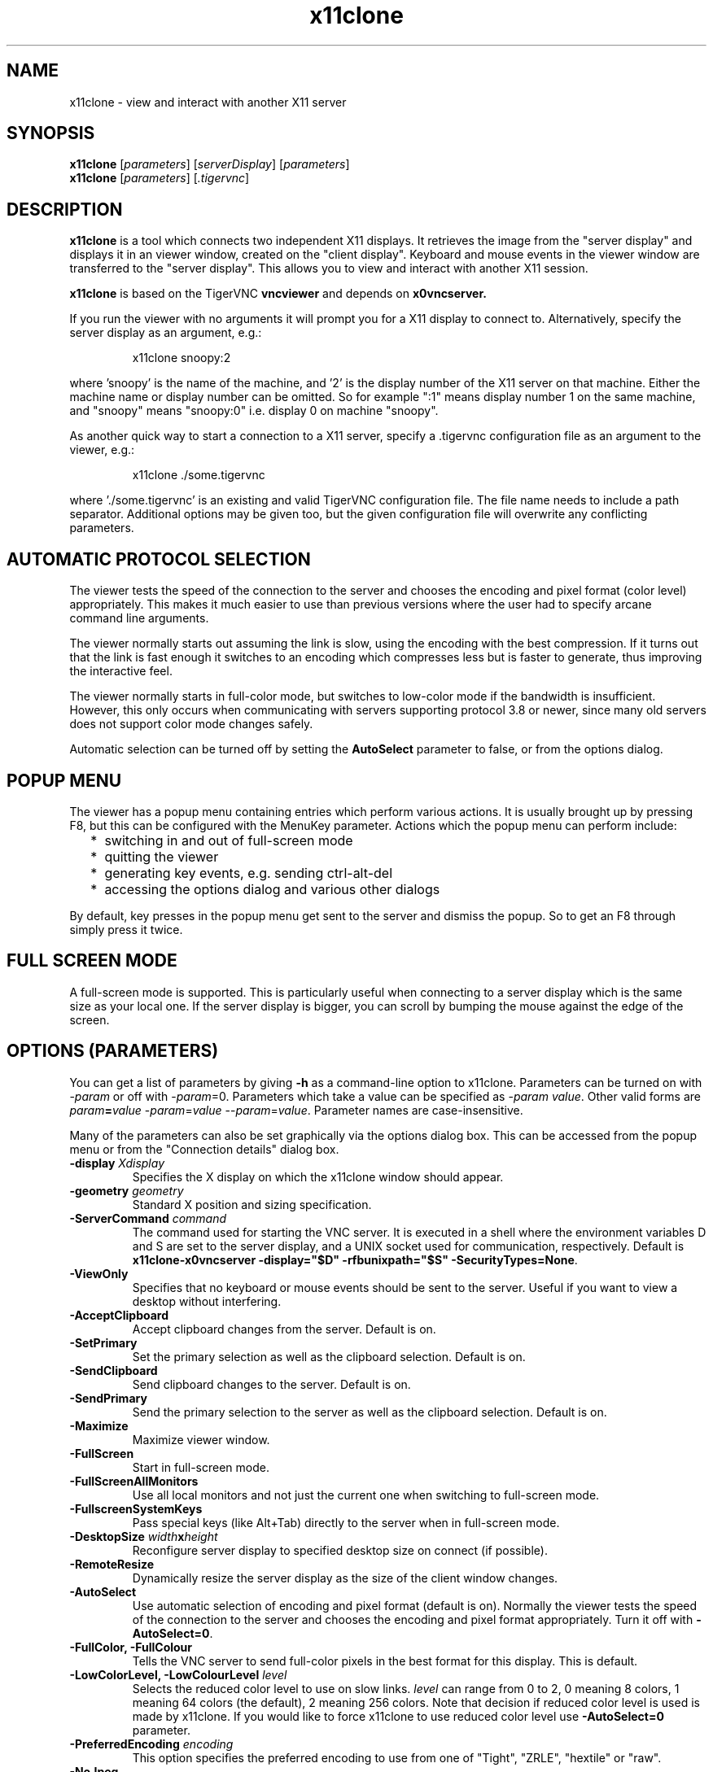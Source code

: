 .TH x11clone 1
.SH NAME
x11clone \- view and interact with another X11 server
.SH SYNOPSIS
.B x11clone
.RI [ parameters ]
.RI [ serverDisplay ]
.RI [ parameters ]
.br
.B x11clone
.RI [ parameters ]
.RI [ .tigervnc ]
.SH DESCRIPTION
.B x11clone
is a tool which connects two independent X11 displays. It retrieves
the image from the "server display" and displays it in an viewer
window, created on the "client display". Keyboard and mouse events in
the viewer window are transferred to the "server display". This
allows you to view and interact with another X11 session.

.B x11clone
is based on the TigerVNC
.B vncviewer
and depends on
.B x0vncserver.

If you run the viewer with no arguments it will prompt you for a X11
display to connect to.  Alternatively, specify the server display as
an argument, e.g.:

.RS
x11clone snoopy:2
.RE

where 'snoopy' is the name of the machine, and '2' is the display number of the
X11 server on that machine.  Either the machine name or display number can be
omitted.  So for example ":1" means display number 1 on the same machine, and
"snoopy" means "snoopy:0" i.e. display 0 on machine "snoopy".

As another quick way to start a connection to a X11 server, specify a .tigervnc
configuration file as an argument to the viewer, e.g.:

.RS
x11clone ./some.tigervnc
.RE

where './some.tigervnc' is an existing and valid TigerVNC configuration file.
The file name needs to include a path separator.  Additional options may be
given too, but the given configuration file will overwrite any conflicting
parameters.

.SH AUTOMATIC PROTOCOL SELECTION

The viewer tests the speed of the connection to the server and chooses the
encoding and pixel format (color level) appropriately.  This makes it much
easier to use than previous versions where the user had to specify arcane
command line arguments.

The viewer normally starts out assuming the link is slow, using the
encoding with the best compression.  If it turns out that the link is
fast enough it switches to an encoding which compresses less but is
faster to generate, thus improving the interactive feel.

The viewer normally starts in full-color mode, but switches to
low-color mode if the bandwidth is insufficient. However, this only
occurs when communicating with servers supporting protocol 3.8 or
newer, since many old servers does not support color mode changes
safely.

Automatic selection can be turned off by setting the
\fBAutoSelect\fP parameter to false, or from the options dialog.

.SH POPUP MENU
The viewer has a popup menu containing entries which perform various actions.
It is usually brought up by pressing F8, but this can be configured with the
MenuKey parameter.  Actions which the popup menu can perform include:
.RS 2
.IP * 2
switching in and out of full-screen mode
.IP *
quitting the viewer
.IP *
generating key events, e.g. sending ctrl-alt-del
.IP *
accessing the options dialog and various other dialogs
.RE
.PP
By default, key presses in the popup menu get sent to the server and
dismiss the popup.  So to get an F8 through simply press it twice.
.
.SH FULL SCREEN MODE
A full-screen mode is supported.  This is particularly useful when connecting
to a server display which is the same size as your local one. If the server
display is bigger, you can scroll by bumping the mouse against the edge of the
screen.

.SH OPTIONS (PARAMETERS)
You can get a list of parameters by giving \fB\-h\fP as a command-line option
to x11clone.  Parameters can be turned on with -\fIparam\fP or off with
-\fIparam\fP=0.  Parameters which take a value can be specified as
-\fIparam\fP \fIvalue\fP.  Other valid forms are \fIparam\fP\fB=\fP\fIvalue\fP
-\fIparam\fP=\fIvalue\fP --\fIparam\fP=\fIvalue\fP.  Parameter names are
case-insensitive.

Many of the parameters can also be set graphically via the options dialog box.
This can be accessed from the popup menu or from the "Connection details"
dialog box.

.TP
.B \-display \fIXdisplay\fP
Specifies the X display on which the x11clone window should appear.
.
.TP
.B \-geometry \fIgeometry\fP
Standard X position and sizing specification.
.
.TP
.B \-ServerCommand \fIcommand\fP
The command used for starting the VNC server. It is executed in a
shell where the environment variables D and S are set to the server
display, and a UNIX socket used for communication, respectively. Default is
\fBx11clone-x0vncserver -display="$D" -rfbunixpath="$S" -SecurityTypes=None\fP.
.
.TP
.B \-ViewOnly
Specifies that no keyboard or mouse events should be sent to the server.
Useful if you want to view a desktop without interfering.
.
.TP
.B \-AcceptClipboard
Accept clipboard changes from the server. Default is on.
.
.TP
.B \-SetPrimary
Set the primary selection as well as the clipboard selection.
Default is on.
.
.TP
.B \-SendClipboard
Send clipboard changes to the server. Default is on.
.
.TP
.B \-SendPrimary
Send the primary selection to the server as well as the clipboard
selection. Default is on.
.
.TP
.B \-Maximize
Maximize viewer window.
.
.TP
.B \-FullScreen
Start in full-screen mode.
.
.TP
.B \-FullScreenAllMonitors
Use all local monitors and not just the current one when switching to
full-screen mode.
.
.TP
.B \-FullscreenSystemKeys
Pass special keys (like Alt+Tab) directly to the server when in full-screen
mode.
.
.TP
.B \-DesktopSize \fIwidth\fPx\fIheight\fP
Reconfigure server display to specified desktop size on connect (if
possible).
.TP
.B \-RemoteResize
Dynamically resize the server display as the size of the client window
changes.
.TP
.B \-AutoSelect
Use automatic selection of encoding and pixel format (default is on).  Normally
the viewer tests the speed of the connection to the server and chooses the
encoding and pixel format appropriately.  Turn it off with \fB-AutoSelect=0\fP.
.
.TP
.B \-FullColor, \-FullColour
Tells the VNC server to send full-color pixels in the best format for this
display.  This is default.
.
.TP
.B \-LowColorLevel, \-LowColourLevel \fIlevel\fP
Selects the reduced color level to use on slow links.  \fIlevel\fP can range
from 0 to 2, 0 meaning 8 colors, 1 meaning 64 colors (the default), 2 meaning
256 colors. Note that decision if reduced color level is used is made by
x11clone. If you would like to force x11clone to use reduced color level
use \fB-AutoSelect=0\fP parameter.
.
.TP
.B \-PreferredEncoding \fIencoding\fP
This option specifies the preferred encoding to use from one of "Tight", "ZRLE",
"hextile" or "raw".
.
.TP
.B \-NoJpeg
Disable lossy JPEG compression in Tight encoding. Default is off.
.
.TP
.B \-QualityLevel \fIlevel\fP
JPEG quality level. 0 = Low, 9 = High. May be adjusted automatically if
\fB-AutoSelect\fP is turned on. Default is 8.
.
.TP
.B \-CompressLevel \fIlevel\fP
Use specified lossless compression level. 0 = Low, 6 = High. Default is 2.
.
.TP
.B \-CustomCompressLevel
Use custom compression level. Default if \fBCompressLevel\fP is specified.
.
.TP
.B \-DotWhenNoCursor
Show the dot cursor when the server sends an invisible cursor. Default is off.
.
.TP
.B \-PointerEventInterval \fItime\fP
Time in milliseconds to rate-limit successive pointer events. Default is
17 ms (60 Hz).
.
.TP
.B \-Log \fIlogname\fP:\fIdest\fP:\fIlevel\fP
Configures the debug log settings.  \fIdest\fP can currently be \fBstderr\fP or
\fBstdout\fP, and \fIlevel\fP is between 0 and 100, 100 meaning most verbose
output.  \fIlogname\fP is usually \fB*\fP meaning all, but you can target a
specific source file if you know the name of its "LogWriter".  Default is
\fB*:stderr:30\fP.
.
.TP
.B \-MenuKey \fIkeysym-name\fP
This option specifies the key which brings up the popup menu. The currently
supported list is: F1, F2, F3, F4, F5, F6, F7, F8, F9, F10, F11, F12, Pause,
Scroll_Lock, Escape, Insert, Delete, Home, Page_Up, Page_Down). Default is F8.
.
.TP
\fB\-via\fR \fIgateway\fR
Automatically create encrypted tunnel to the \fIgateway\fR machine
where x0vncserver is executed, connect to the \fIserver display\fR
from that machine. By default, this option invokes SSH Unix socket
forwarding, assuming that SSH client binary can be accessed as
"ssh". Note that when using the \fB\-via\fR option, the server display
should be specified as known to the gateway machine, e.g.  "localhost"
denotes the \fIgateway\fR, not the machine where x11clone was
launched. The environment variable \fIX11CLONE_VIA_CMD\fR can override
the default tunnel command of \fBssh -t -t -L "$L":"$R" "$G"\fR. The
value of the -ServerCommand option is appended to this. The tunnel
command is executed with the environment variables \fIL\fR, \fIR\fR,
and \fIG\fR taken the values of the local socket, the remote socket,
and the gateway machine respectively.

This feature requires that x11clone is installed on both the local and
remote machine.

Please note that this feature requires Unix port forwarding, which
means that OpenSSH 6.6 or newer is required on both ends. If you get
an error message like:

Server: channel 2: open failed: administratively prohibited: open failed

this typically means that the SSH server does not support Unix socket
forwarding. If you get:

Server: Bad local forwarding specification

this typically means that the SSH client does not support Unix socket forwarding.
.TP
.B \-AlertOnFatalError
Display a dialog with any fatal error before exiting. Default is on.

.TP
.B \-Check
Return true if it is possible to connect to server display.
.
.SH EXAMPLES
.TP
.B x11clone :0
Connect to server display ":0"
.
.TP
.B x11clone -via gw.example.com myworkstation:0
Using SSH, launch x0vncserver on gateway.example.com and try to open the display myworkstation:0
.TP
.B x11clone -via gw.example.com -ServerOptions='-StartCommand="xinit /usr/bin/xterm -- /usr/bin/Xvfb :50 -screen 0 1024x768x24"' :50
Using SSH, launch x0vncserver on gateway.example.com. If no server is
running on ":50", start a new instance using the specified "xinit"
command line. Then, connect to server display ":50".
.
.SH FILES
.TP
$HOME/.vnc/default.tigervnc
Default configuration options. This file must have a "magic" first line of
"TigerVNC Configuration file Version 1.0" (without quotes), followed by simple
<setting>=<value> pairs of your choosing. The available settings are those
shown in this man page.

.SH SEE ALSO
.BR vncviewer (1),
.BR x0vncserver (1),
.br
http://www.tigervnc.org

.SH AUTHOR
Peter Astrand <astrand@cendio.se> for Cendio AB

The TigerVNC Team

VNC was originally developed by the RealVNC team while at Olivetti
Research Ltd / AT&T Laboratories Cambridge.  TightVNC additions were
implemented by Constantin Kaplinsky. Many other people have since
participated in development, testing and support.
